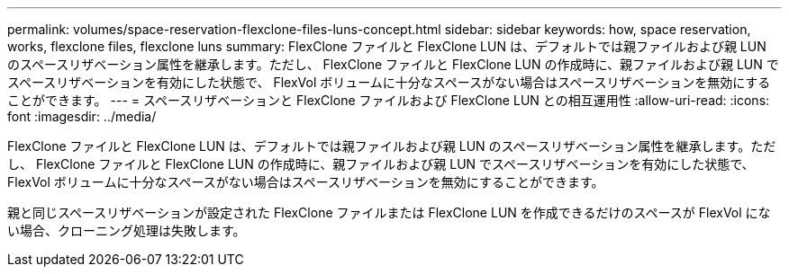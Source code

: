 ---
permalink: volumes/space-reservation-flexclone-files-luns-concept.html 
sidebar: sidebar 
keywords: how, space reservation, works, flexclone files, flexclone luns 
summary: FlexClone ファイルと FlexClone LUN は、デフォルトでは親ファイルおよび親 LUN のスペースリザベーション属性を継承します。ただし、 FlexClone ファイルと FlexClone LUN の作成時に、親ファイルおよび親 LUN でスペースリザベーションを有効にした状態で、 FlexVol ボリュームに十分なスペースがない場合はスペースリザベーションを無効にすることができます。 
---
= スペースリザベーションと FlexClone ファイルおよび FlexClone LUN との相互運用性
:allow-uri-read: 
:icons: font
:imagesdir: ../media/


[role="lead"]
FlexClone ファイルと FlexClone LUN は、デフォルトでは親ファイルおよび親 LUN のスペースリザベーション属性を継承します。ただし、 FlexClone ファイルと FlexClone LUN の作成時に、親ファイルおよび親 LUN でスペースリザベーションを有効にした状態で、 FlexVol ボリュームに十分なスペースがない場合はスペースリザベーションを無効にすることができます。

親と同じスペースリザベーションが設定された FlexClone ファイルまたは FlexClone LUN を作成できるだけのスペースが FlexVol にない場合、クローニング処理は失敗します。

